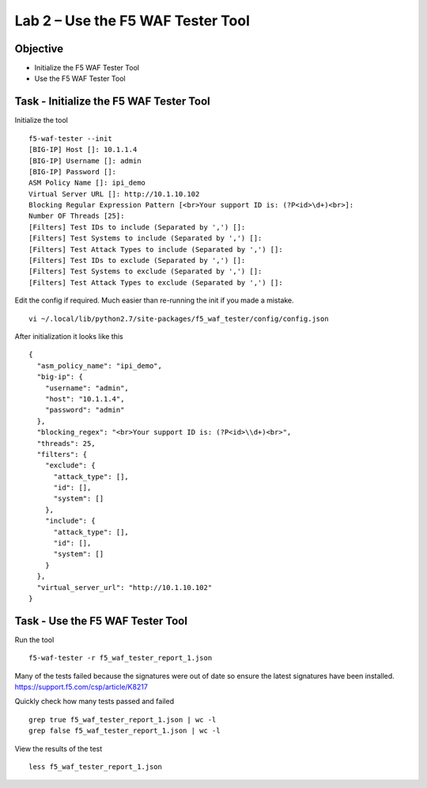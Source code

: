Lab 2 – Use the F5 WAF Tester Tool
----------------------------------

Objective
~~~~~~~~~

- Initialize the F5 WAF Tester Tool
- Use the F5 WAF Tester Tool 

Task - Initialize the F5 WAF Tester Tool
~~~~~~~~~~~~~~~~~~~~~~~~~~~~~~~~~~~~~~~~

Initialize the tool

::

   f5-waf-tester --init
   [BIG-IP] Host []: 10.1.1.4
   [BIG-IP] Username []: admin
   [BIG-IP] Password []:
   ASM Policy Name []: ipi_demo
   Virtual Server URL []: http://10.1.10.102
   Blocking Regular Expression Pattern [<br>Your support ID is: (?P<id>\d+)<br>]:
   Number OF Threads [25]:
   [Filters] Test IDs to include (Separated by ',') []:
   [Filters] Test Systems to include (Separated by ',') []:
   [Filters] Test Attack Types to include (Separated by ',') []:
   [Filters] Test IDs to exclude (Separated by ',') []:
   [Filters] Test Systems to exclude (Separated by ',') []:
   [Filters] Test Attack Types to exclude (Separated by ',') []:

Edit the config if required. Much easier than re-running the init if you
made a mistake.

::

   vi ~/.local/lib/python2.7/site-packages/f5_waf_tester/config/config.json

After initialization it looks like this

::

   {
     "asm_policy_name": "ipi_demo",
     "big-ip": {
       "username": "admin",
       "host": "10.1.1.4",
       "password": "admin"
     },
     "blocking_regex": "<br>Your support ID is: (?P<id>\\d+)<br>",
     "threads": 25,
     "filters": {
       "exclude": {
         "attack_type": [],
         "id": [],
         "system": []
       },
       "include": {
         "attack_type": [],
         "id": [],
         "system": []
       }
     },
     "virtual_server_url": "http://10.1.10.102"
   }


Task - Use the F5 WAF Tester Tool
~~~~~~~~~~~~~~~~~~~~~~~~~~~~~~~~~~

Run the tool

::

    f5-waf-tester -r f5_waf_tester_report_1.json

Many of the tests failed because the signatures were out of date so
ensure the latest signatures have been installed.
https://support.f5.com/csp/article/K8217

Quickly check how many tests passed and failed

::

    grep true f5_waf_tester_report_1.json | wc -l
    grep false f5_waf_tester_report_1.json | wc -l

View the results of the test

::

    less f5_waf_tester_report_1.json


